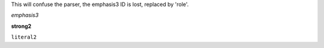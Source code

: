 
This will confuse the parser, the emphasis3 ID is lost, replaced by 'role'.

.. role:: emphasis3(emphasis)
   :class: role

:emphasis3:`emphasis3`

.. role:: strong2(strong)
   :class: role

:strong2:`strong2`

.. role:: literal2(literal)
   :class: literal2 role

:literal2:`literal2`



